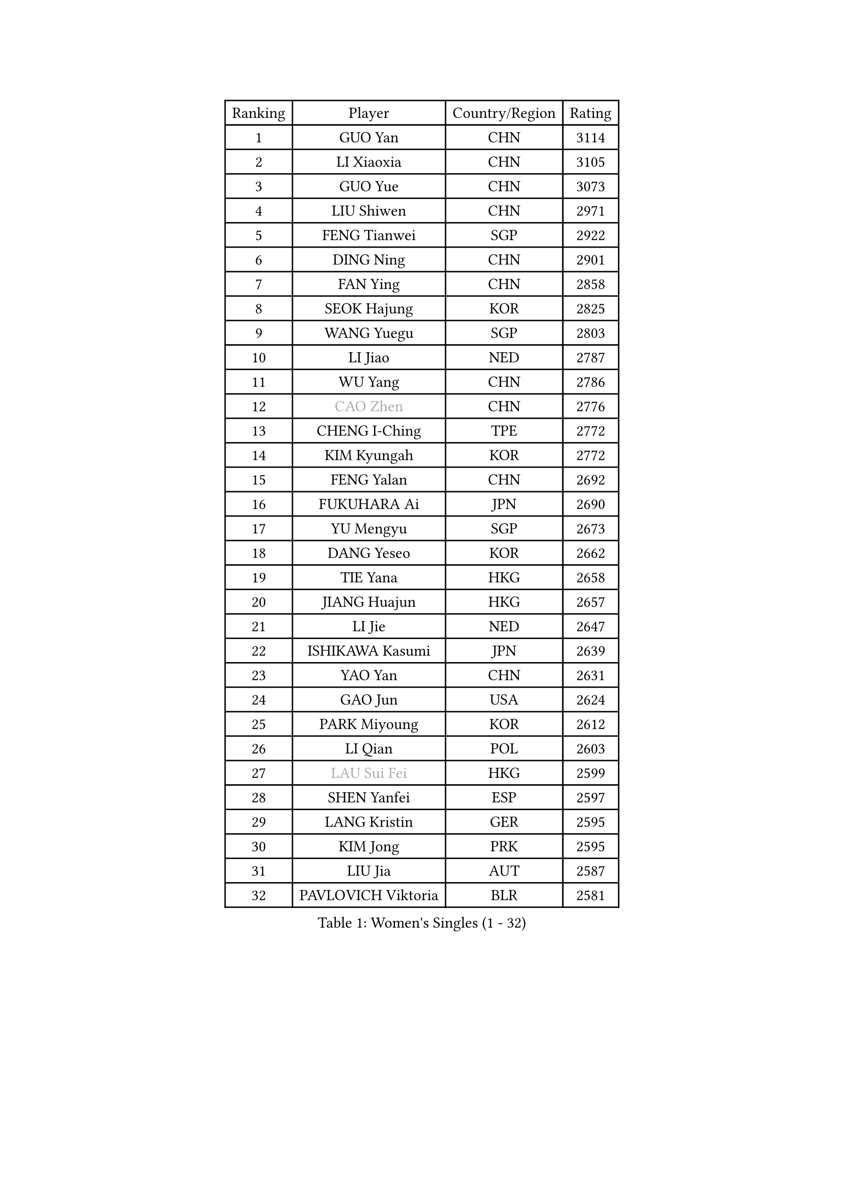 
#set text(font: ("Courier New", "NSimSun"))
#figure(
  caption: "Women's Singles (1 - 32)",
    table(
      columns: 4,
      [Ranking], [Player], [Country/Region], [Rating],
      [1], [GUO Yan], [CHN], [3114],
      [2], [LI Xiaoxia], [CHN], [3105],
      [3], [GUO Yue], [CHN], [3073],
      [4], [LIU Shiwen], [CHN], [2971],
      [5], [FENG Tianwei], [SGP], [2922],
      [6], [DING Ning], [CHN], [2901],
      [7], [FAN Ying], [CHN], [2858],
      [8], [SEOK Hajung], [KOR], [2825],
      [9], [WANG Yuegu], [SGP], [2803],
      [10], [LI Jiao], [NED], [2787],
      [11], [WU Yang], [CHN], [2786],
      [12], [#text(gray, "CAO Zhen")], [CHN], [2776],
      [13], [CHENG I-Ching], [TPE], [2772],
      [14], [KIM Kyungah], [KOR], [2772],
      [15], [FENG Yalan], [CHN], [2692],
      [16], [FUKUHARA Ai], [JPN], [2690],
      [17], [YU Mengyu], [SGP], [2673],
      [18], [DANG Yeseo], [KOR], [2662],
      [19], [TIE Yana], [HKG], [2658],
      [20], [JIANG Huajun], [HKG], [2657],
      [21], [LI Jie], [NED], [2647],
      [22], [ISHIKAWA Kasumi], [JPN], [2639],
      [23], [YAO Yan], [CHN], [2631],
      [24], [GAO Jun], [USA], [2624],
      [25], [PARK Miyoung], [KOR], [2612],
      [26], [LI Qian], [POL], [2603],
      [27], [#text(gray, "LAU Sui Fei")], [HKG], [2599],
      [28], [SHEN Yanfei], [ESP], [2597],
      [29], [LANG Kristin], [GER], [2595],
      [30], [KIM Jong], [PRK], [2595],
      [31], [LIU Jia], [AUT], [2587],
      [32], [PAVLOVICH Viktoria], [BLR], [2581],
    )
  )#pagebreak()

#set text(font: ("Courier New", "NSimSun"))
#figure(
  caption: "Women's Singles (33 - 64)",
    table(
      columns: 4,
      [Ranking], [Player], [Country/Region], [Rating],
      [33], [POTA Georgina], [HUN], [2573],
      [34], [SUN Beibei], [SGP], [2573],
      [35], [ZHU Yuling], [MAC], [2569],
      [36], [LI Jiawei], [SGP], [2565],
      [37], [HIRANO Sayaka], [JPN], [2565],
      [38], [NI Xia Lian], [LUX], [2560],
      [39], [SAMARA Elizabeta], [ROU], [2560],
      [40], [MONTEIRO DODEAN Daniela], [ROU], [2551],
      [41], [ISHIGAKI Yuka], [JPN], [2550],
      [42], [HU Melek], [TUR], [2549],
      [43], [PASKAUSKIENE Ruta], [LTU], [2536],
      [44], [TIKHOMIROVA Anna], [RUS], [2521],
      [45], [ZHU Fang], [ESP], [2517],
      [46], [WU Jiaduo], [GER], [2513],
      [47], [CHANG Chenchen], [CHN], [2510],
      [48], [HUANG Yi-Hua], [TPE], [2507],
      [49], [KANG Misoon], [KOR], [2502],
      [50], [TODOROVIC Andrea], [SRB], [2495],
      [51], [FEHER Gabriela], [SRB], [2487],
      [52], [#text(gray, "PENG Luyang")], [CHN], [2487],
      [53], [MOON Hyunjung], [KOR], [2482],
      [54], [LEE Eunhee], [KOR], [2478],
      [55], [WAKAMIYA Misako], [JPN], [2477],
      [56], [CHOI Moonyoung], [KOR], [2473],
      [57], [IVANCAN Irene], [GER], [2470],
      [58], [LI Qiangbing], [AUT], [2467],
      [59], [FUKUOKA Haruna], [JPN], [2465],
      [60], [ZHANG Rui], [HKG], [2462],
      [61], [WANG Chen], [CHN], [2453],
      [62], [AMBRUS Krisztina], [HUN], [2451],
      [63], [KIM Hye Song], [PRK], [2450],
      [64], [#text(gray, "LIN Ling")], [HKG], [2445],
    )
  )#pagebreak()

#set text(font: ("Courier New", "NSimSun"))
#figure(
  caption: "Women's Singles (65 - 96)",
    table(
      columns: 4,
      [Ranking], [Player], [Country/Region], [Rating],
      [65], [WU Xue], [DOM], [2438],
      [66], [LI Xiaodan], [CHN], [2434],
      [67], [STEFANOVA Nikoleta], [ITA], [2431],
      [68], [ODOROVA Eva], [SVK], [2430],
      [69], [LI Xue], [FRA], [2429],
      [70], [SONG Maeum], [KOR], [2424],
      [71], [LEE Ho Ching], [HKG], [2423],
      [72], [TOTH Krisztina], [HUN], [2421],
      [73], [WEN Jia], [CHN], [2419],
      [74], [MISIKONYTE Lina], [LTU], [2410],
      [75], [PAVLOVICH Veronika], [BLR], [2409],
      [76], [SKOV Mie], [DEN], [2407],
      [77], [FUJII Hiroko], [JPN], [2406],
      [78], [BARTHEL Zhenqi], [GER], [2402],
      [79], [#text(gray, "HAN Hye Song")], [PRK], [2397],
      [80], [SUH Hyo Won], [KOR], [2393],
      [81], [RAO Jingwen], [CHN], [2390],
      [82], [SHIM Serom], [KOR], [2389],
      [83], [NTOULAKI Ekaterina], [GRE], [2388],
      [84], [GU Yuting], [CHN], [2382],
      [85], [RAMIREZ Sara], [ESP], [2381],
      [86], [STRBIKOVA Renata], [CZE], [2380],
      [87], [BILENKO Tetyana], [UKR], [2378],
      [88], [GRUNDISCH Carole], [FRA], [2375],
      [89], [YANG Ha Eun], [KOR], [2375],
      [90], [VACENOVSKA Iveta], [CZE], [2365],
      [91], [XU Jie], [POL], [2362],
      [92], [JIA Jun], [CHN], [2359],
      [93], [BAKULA Andrea], [CRO], [2357],
      [94], [SCHALL Elke], [GER], [2347],
      [95], [HE Sirin], [TUR], [2346],
      [96], [LOVAS Petra], [HUN], [2338],
    )
  )#pagebreak()

#set text(font: ("Courier New", "NSimSun"))
#figure(
  caption: "Women's Singles (97 - 128)",
    table(
      columns: 4,
      [Ranking], [Player], [Country/Region], [Rating],
      [97], [#text(gray, "MATTENET Audrey")], [FRA], [2338],
      [98], [MIKHAILOVA Polina], [RUS], [2335],
      [99], [CHEN Meng], [CHN], [2334],
      [100], [MORIZONO Misaki], [JPN], [2331],
      [101], [SOLJA Amelie], [AUT], [2330],
      [102], [NECULA Iulia], [ROU], [2330],
      [103], [ERDELJI Anamaria], [SRB], [2324],
      [104], [WANG Xuan], [CHN], [2314],
      [105], [CREEMERS Linda], [NED], [2312],
      [106], [PARTYKA Natalia], [POL], [2311],
      [107], [HIURA Reiko], [JPN], [2307],
      [108], [SIBLEY Kelly], [ENG], [2294],
      [109], [ZHAO Yan], [CHN], [2293],
      [110], [MOLNAR Cornelia], [CRO], [2287],
      [111], [CECHOVA Dana], [CZE], [2287],
      [112], [XIAN Yifang], [FRA], [2281],
      [113], [PROKHOROVA Yulia], [RUS], [2280],
      [114], [BOROS Tamara], [CRO], [2268],
      [115], [#text(gray, "FUJINUMA Ai")], [JPN], [2267],
      [116], [PESOTSKA Margaryta], [UKR], [2263],
      [117], [DVORAK Galia], [ESP], [2261],
      [118], [TAN Wenling], [ITA], [2258],
      [119], [BALAZOVA Barbora], [SVK], [2255],
      [120], [EERLAND Britt], [NED], [2253],
      [121], [PERGEL Szandra], [HUN], [2245],
      [122], [JEE Minhyung], [AUS], [2241],
      [123], [ZHENG Jiaqi], [USA], [2240],
      [124], [PARK Seonghye], [KOR], [2240],
      [125], [GANINA Svetlana], [RUS], [2239],
      [126], [KRAVCHENKO Marina], [ISR], [2235],
      [127], [YANG Fen], [CGO], [2234],
      [128], [YAMANASHI Yuri], [JPN], [2228],
    )
  )